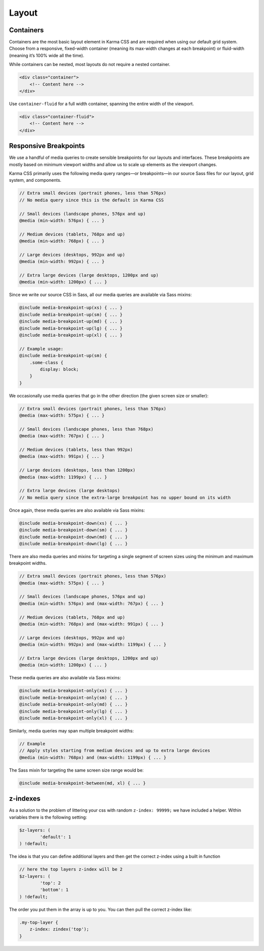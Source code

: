 ******
Layout
******

Containers
==========

Containers are the most basic layout element in Karma CSS and are required when using our 
default grid system. Choose from a responsive, fixed-width container (meaning its max-width 
changes at each breakpoint) or fluid-width (meaning it’s 100% wide all the time).

While containers can be nested, most layouts do not require a nested container.

.. code-block:: html

    <div class="container">
        <!-- Content here -->
    </div>

Use ``container-fluid`` for a full width container, spanning the entire width of the viewport.

.. code-block:: html

    <div class="container-fluid">
        <!-- Content here -->
    </div>

Responsive Breakpoints
======================

We use a handful of media queries to create sensible breakpoints for our layouts and interfaces. 
These breakpoints are mostly based on minimum viewport widths and allow us to scale up 
elements as the viewport changes.

Karma CSS primarily uses the following media query ranges—or breakpoints—in our 
source Sass files for our layout, grid system, and components.

.. code-block:: scss

    // Extra small devices (portrait phones, less than 576px)
    // No media query since this is the default in Karma CSS

    // Small devices (landscape phones, 576px and up)
    @media (min-width: 576px) { ... }

    // Medium devices (tablets, 768px and up)
    @media (min-width: 768px) { ... }

    // Large devices (desktops, 992px and up)
    @media (min-width: 992px) { ... }

    // Extra large devices (large desktops, 1200px and up)
    @media (min-width: 1200px) { ... }

Since we write our source CSS in Sass, all our media queries are available via Sass mixins:

.. code-block:: scss

    @include media-breakpoint-up(xs) { ... }
    @include media-breakpoint-up(sm) { ... }
    @include media-breakpoint-up(md) { ... }
    @include media-breakpoint-up(lg) { ... }
    @include media-breakpoint-up(xl) { ... }

    // Example usage:
    @include media-breakpoint-up(sm) {
        .some-class {
            display: block;
        }
    }

We occasionally use media queries that go in the other direction (the given screen size or smaller):

.. code-block:: scss

    // Extra small devices (portrait phones, less than 576px)
    @media (max-width: 575px) { ... }

    // Small devices (landscape phones, less than 768px)
    @media (max-width: 767px) { ... }

    // Medium devices (tablets, less than 992px)
    @media (max-width: 991px) { ... }

    // Large devices (desktops, less than 1200px)
    @media (max-width: 1199px) { ... }

    // Extra large devices (large desktops)
    // No media query since the extra-large breakpoint has no upper bound on its width

Once again, these media queries are also available via Sass mixins:

.. code-block:: scss

    @include media-breakpoint-down(xs) { ... }
    @include media-breakpoint-down(sm) { ... }
    @include media-breakpoint-down(md) { ... }
    @include media-breakpoint-down(lg) { ... }

There are also media queries and mixins for targeting a single segment of screen 
sizes using the minimum and maximum breakpoint widths.

.. code-block:: scss

    // Extra small devices (portrait phones, less than 576px)
    @media (max-width: 575px) { ... }

    // Small devices (landscape phones, 576px and up)
    @media (min-width: 576px) and (max-width: 767px) { ... }

    // Medium devices (tablets, 768px and up)
    @media (min-width: 768px) and (max-width: 991px) { ... }

    // Large devices (desktops, 992px and up)
    @media (min-width: 992px) and (max-width: 1199px) { ... }

    // Extra large devices (large desktops, 1200px and up)
    @media (min-width: 1200px) { ... }

These media queries are also available via Sass mixins:

.. code-block:: scss

    @include media-breakpoint-only(xs) { ... }
    @include media-breakpoint-only(sm) { ... }
    @include media-breakpoint-only(md) { ... }
    @include media-breakpoint-only(lg) { ... }
    @include media-breakpoint-only(xl) { ... }

Similarly, media queries may span multiple breakpoint widths:

.. code-block:: scss

    // Example
    // Apply styles starting from medium devices and up to extra large devices
    @media (min-width: 768px) and (max-width: 1199px) { ... }

The Sass mixin for targeting the same screen size range would be:

.. code-block:: scss

    @include media-breakpoint-between(md, xl) { ... }

z-indexes
=========

As a solution to the problem of littering your css with random ``z-index: 99999;`` we have included a helper.
Within variables there is the following setting:

.. code-block:: scss

    $z-layers: (
            'default': 1
    ) !default;

The idea is that you can define additional layers and then get the correct z-index using a built in function

.. code-block:: scss

    // here the top layers z-index will be 2
    $z-layers: (
            'top': 2
            'bottom': 1
    ) !default;

The order you put them in the array is up to you. You can then pull the correct z-index like:

.. code-block:: scss

    .my-top-layer {
        z-index: zindex('top');
    }
